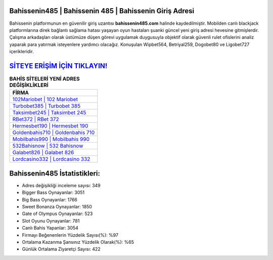 ﻿Bahissenin485 | Bahissenin 485 | Bahissenin Giriş Adresi
===================================

.. image:: images/bahissenin-giris.jpg
   :width: 600
   
Bahissenin platformunun en güvenilir giriş uzantısı **bahissenin485.com** halinde kaydedilmiştir. Mobilden canlı blackjack platformlarına direk bağlantı sağlama hatası yaşayan oyun hastaları şuanki güncel yeni giriş adresi hevesine gitmişlerdir. Çalışma arkadaşları olarak üstümüze düşen görevi uygulamak duygusuyla objektif olarak güvenli rulet ofislerini analiz yaparak para yatırmak isteyenlere yardımcı olacağız. Konuşulan Wipbet564, Betriyal259, Dogobet80 ve Ligobet727 içerikleridir.

`SİTEYE ERİŞİM İÇİN TIKLAYIN! <https://cutt.ly/QwVVg2Vk>`_
==============

.. list-table:: **BAHİS SİTELERİ YENİ ADRES DEĞİŞİKLİKLERİ**
   :widths: 100
   :header-rows: 1

   * - FİRMA
   * - `102Mariobet | 102 Mariobet <102mariobet-102-mariobet-mariobet-giris-adresi.html>`_
   * - `Turbobet385 | Turbobet 385 <turbobet385-turbobet-385-turbobet-giris-adresi.html>`_
   * - `Taksimbet245 | Taksimbet 245 <taksimbet245-taksimbet-245-taksimbet-giris-adresi.html>`_	 
   * - `RBet372 | RBet 372 <rbet372-rbet-372-rbet-giris-adresi.html>`_	 
   * - `Hermesbet190 | Hermesbet 190 <hermesbet190-hermesbet-190-hermesbet-giris-adresi.html>`_ 
   * - `Goldenbahis710 | Goldenbahis 710 <goldenbahis710-goldenbahis-710-goldenbahis-giris-adresi.html>`_
   * - `Mobilbahis990 | Mobilbahis 990 <mobilbahis990-mobilbahis-990-mobilbahis-giris-adresi.html>`_	 
   * - `532Bahisnow | 532 Bahisnow <532bahisnow-532-bahisnow-bahisnow-giris-adresi.html>`_
   * - `Galabet826 | Galabet 826 <galabet826-galabet-826-galabet-giris-adresi.html>`_
   * - `Lordcasino332 | Lordcasino 332 <lordcasino332-lordcasino-332-lordcasino-giris-adresi.html>`_
	 
Bahissenin485 İstatistikleri:
===================================	 
* Adres değişikliği inceleme sayısı: 349
* Bigger Bass Oynayanlar: 3051
* Big Bass Oynayanlar: 1766
* Sweet Bonanza Oynayanlar: 1850
* Gate of Olympus Oynayanlar: 523
* Slot Oyunu Oynayanlar: 781
* Canlı Bahis Yapanlar: 3054
* Firmayı Beğenenlerin Yüzdelik Sayısı(%): %97
* Ortalama Kazanma Şansınız Yüzdelik Olarak(%): %65
* Günlük Ortalama Ziyaretçi Sayısı: 422
